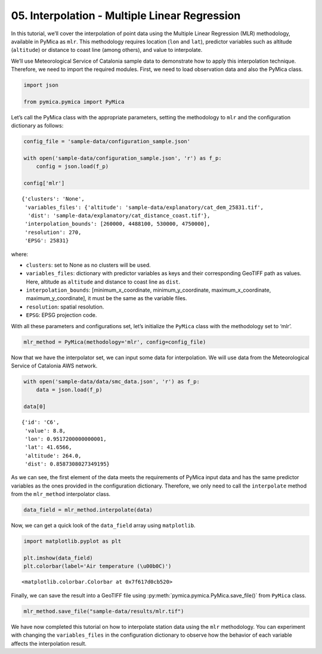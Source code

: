 05. Interpolation - Multiple Linear Regression
==============================================

In this tutorial, we’ll cover the interpolation of point data using the
Multiple Linear Regression (MLR) methodology, available in PyMica as
``mlr``. This methodology requires location (``lon`` and ``lat``),
predictor variables such as altitude (``altitude``) or distance to coast
line (among others), and value to interpolate.

We’ll use Meteorological Service of Catalonia sample data to demonstrate
how to apply this interpolation technique. Therefore, we need to import
the required modules. First, we need to load observation data and also
the PyMica class.

.. code:: python

    import json
    
    from pymica.pymica import PyMica

Let’s call the PyMica class with the appropriate parameters, setting the
methodology to ``mlr`` and the configuration dictionary as follows:

.. code:: python

    config_file = 'sample-data/configuration_sample.json'
    
    with open('sample-data/configuration_sample.json', 'r') as f_p:
        config = json.load(f_p)
    
    config['mlr']




.. parsed-literal::

    {'clusters': 'None',
     'variables_files': {'altitude': 'sample-data/explanatory/cat_dem_25831.tif',
      'dist': 'sample-data/explanatory/cat_distance_coast.tif'},
     'interpolation_bounds': [260000, 4488100, 530000, 4750000],
     'resolution': 270,
     'EPSG': 25831}



where:

-  ``clusters``: set to None as no clusters will be used.
-  ``variables_files``: dictionary with predictor variables as keys and
   their corresponding GeoTIFF path as values. Here, altitude as
   ``altitude`` and distance to coast line as ``dist``.
-  ``interpolation_bounds``: [minimum_x_coordinate,
   minimum_y_coordinate, maximum_x_coordinate, maximum_y_coordinate], it
   must be the same as the variable files.
-  ``resolution``: spatial resolution.
-  ``EPSG``: EPSG projection code.

With all these parameters and configurations set, let’s initialize the
``PyMica`` class with the methodology set to ‘mlr’.

.. code:: python

    mlr_method = PyMica(methodology='mlr', config=config_file)

Now that we have the interpolator set, we can input some data for
interpolation. We will use data from the Meteorological Service of
Catalonia AWS network.

.. code:: python

    with open('sample-data/data/smc_data.json', 'r') as f_p:
        data = json.load(f_p)
    
    data[0]




.. parsed-literal::

    {'id': 'C6',
     'value': 8.8,
     'lon': 0.9517200000000001,
     'lat': 41.6566,
     'altitude': 264.0,
     'dist': 0.8587308027349195}



As we can see, the first element of the data meets the requirements of
PyMica input data and has the same predictor variables as the ones
provided in the configuration dictionary. Therefore, we only need to
call the ``interpolate`` method from the ``mlr_method`` interpolator
class.

.. code:: python

    data_field = mlr_method.interpolate(data)

Now, we can get a quick look of the ``data_field`` array using
``matplotlib``.

.. code:: python

    import matplotlib.pyplot as plt
    
    plt.imshow(data_field)
    plt.colorbar(label='Air temperature (\u00b0C)')




.. parsed-literal::

    <matplotlib.colorbar.Colorbar at 0x7f617d0cb520>




.. image:: _static/05_howto_int_mlr_12_1.png


Finally, we can save the result into a GeoTIFF file using
:py:meth:`pymica.pymica.PyMica.save_file()` from ``PyMica`` class.

.. code:: python

    mlr_method.save_file("sample-data/results/mlr.tif")

We have now completed this tutorial on how to interpolate station data
using the ``mlr`` methodology. You can experiment with changing the
``variables_files`` in the configuration dictionary to observe how the
behavior of each variable affects the interpolation result.
